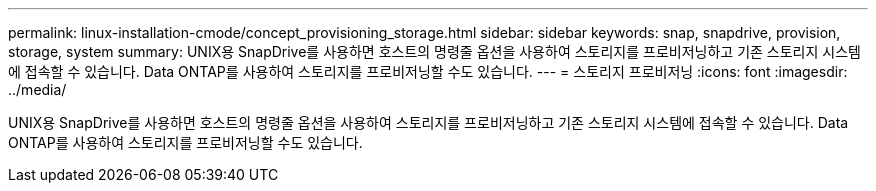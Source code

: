 ---
permalink: linux-installation-cmode/concept_provisioning_storage.html 
sidebar: sidebar 
keywords: snap, snapdrive, provision, storage, system 
summary: UNIX용 SnapDrive를 사용하면 호스트의 명령줄 옵션을 사용하여 스토리지를 프로비저닝하고 기존 스토리지 시스템에 접속할 수 있습니다. Data ONTAP를 사용하여 스토리지를 프로비저닝할 수도 있습니다. 
---
= 스토리지 프로비저닝
:icons: font
:imagesdir: ../media/


[role="lead"]
UNIX용 SnapDrive를 사용하면 호스트의 명령줄 옵션을 사용하여 스토리지를 프로비저닝하고 기존 스토리지 시스템에 접속할 수 있습니다. Data ONTAP를 사용하여 스토리지를 프로비저닝할 수도 있습니다.
